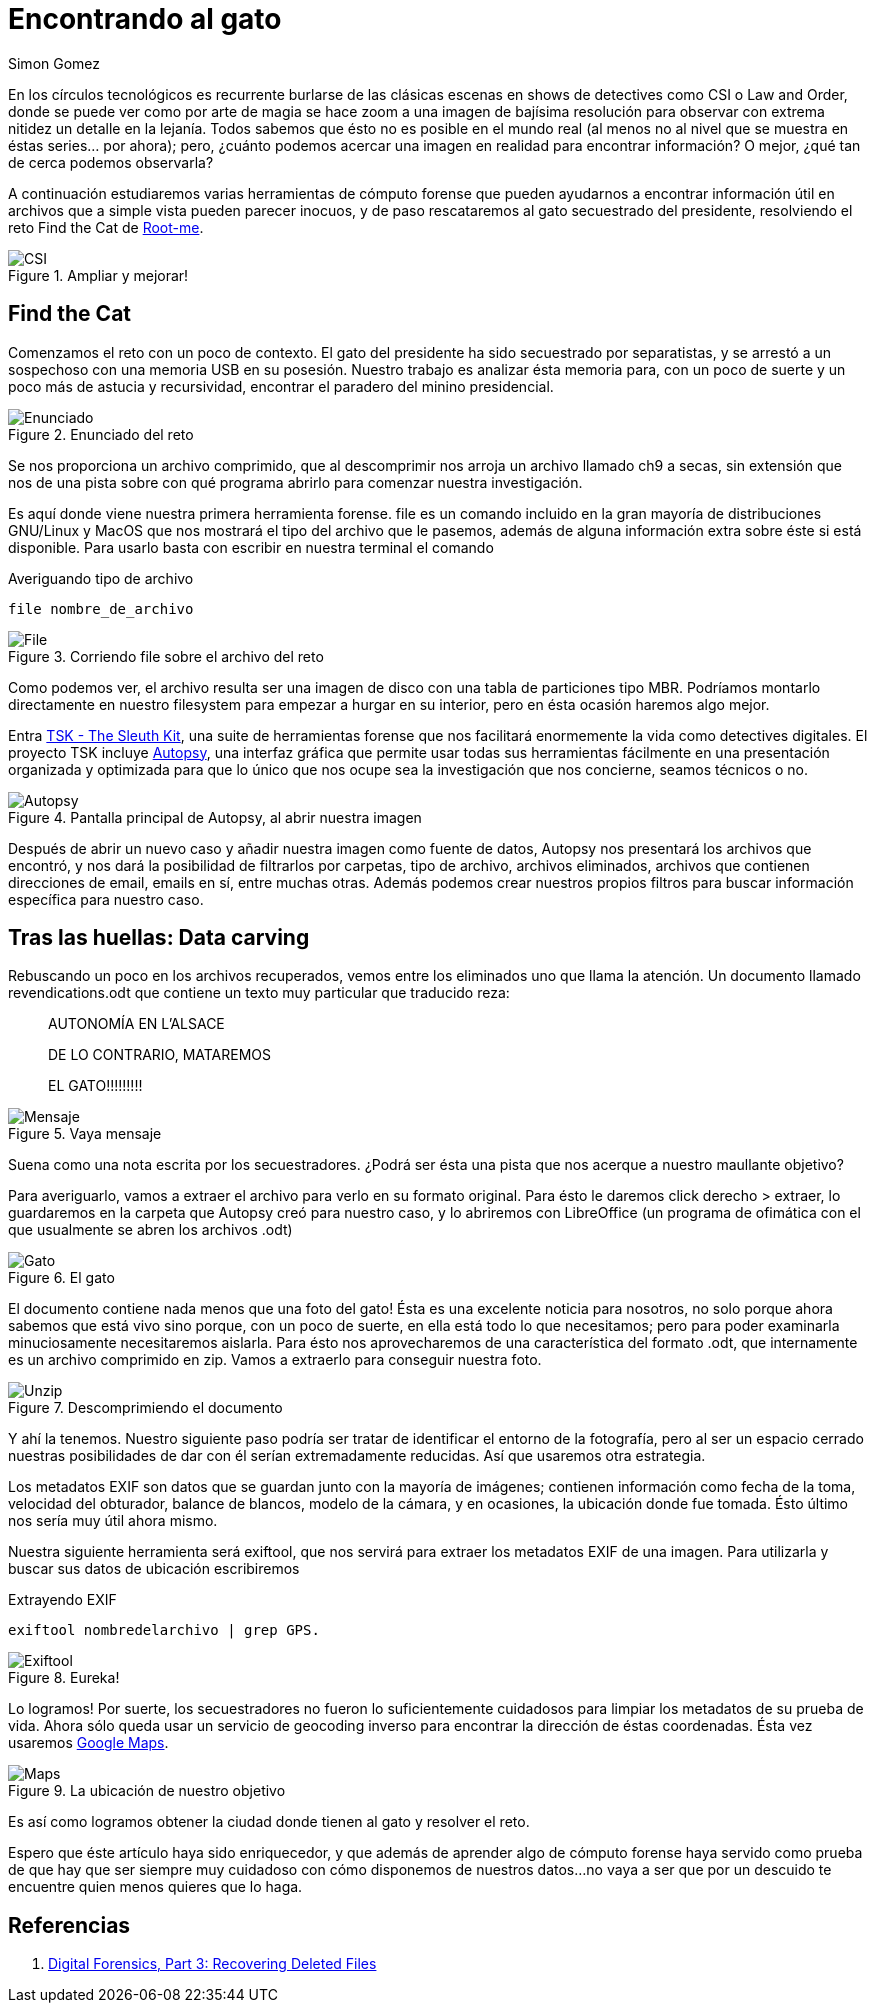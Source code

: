 :slug: encontrando-el-gato/
:date: 2018-12-12
:category: retos
:subtitle: Cómputo Forense 101 - Solución al reto de root-me.org
:tags: solucionar, reto, herramienta, forense, investigación, digital, carving
:image: cover.png
:alt: Imagen de CSI Cyber
:description: Los archivos con los que trabajamos día a día son mucho más de lo que parecen a simple vista. En éste artículo veremos algunas técnicas y herramientas que nos permitirán extraer de ellos información útil que difícilmente habríamos imaginado, y resolveremos el reto Find the Cat de root-me.org
:keywords: Herramientas, Autopsy, Forense, Imagen, Reto, Metadatos
:author: Simon Gomez
:writer: sgomezatfluid
:name: Simon Gomez Uribe
:about1: Ingeniero de Sistemas, Universidad EAFIT
:about2: Desarrollo, seguridad, videojuegos y música.

= Encontrando al gato

En los círculos tecnológicos
es recurrente burlarse de las clásicas escenas
en shows de detectives como +CSI+ o +Law and Order+,
donde se puede ver como por arte de magia
se hace zoom a una imagen de bajísima resolución
para observar con extrema nitidez un detalle en la lejanía.
Todos sabemos que ésto no es posible en el mundo real
(al menos no al nivel que se muestra en éstas series... por ahora);
pero, ¿cuánto podemos acercar una imagen en realidad
para encontrar información?
O mejor, ¿qué tan de cerca podemos observarla?

A continuación estudiaremos varias herramientas de cómputo forense
que pueden ayudarnos a encontrar información útil
en archivos que a simple vista pueden parecer inocuos,
y de paso rescataremos
al gato secuestrado del presidente,
resolviendo el reto +Find the Cat+ de link:http://root-me.org[Root-me].

.Ampliar y mejorar!
image::https://media.giphy.com/media/65Lb2FhmbuMGpt28QZ/giphy.gif[CSI]

== Find the Cat

Comenzamos el reto con un poco de contexto.
El gato del presidente ha sido secuestrado por separatistas,
y se arrestó a un sospechoso
con una memoria +USB+ en su posesión.
Nuestro trabajo es analizar ésta memoria
para, con un poco de suerte y un poco más de astucia y recursividad,
encontrar el paradero del minino presidencial.

.Enunciado del reto
image::prompt.png[Enunciado]

Se nos proporciona un archivo comprimido,
que al descomprimir
nos arroja un archivo
llamado +ch9+ a secas,
sin extensión que nos de una pista
sobre con qué programa abrirlo
para comenzar nuestra investigación.

Es aquí donde viene nuestra primera herramienta forense.
+file+ es un comando incluido en la gran mayoría de distribuciones +GNU/Linux+
y +MacOS+ que nos mostrará el tipo del archivo que le pasemos,
además de alguna información extra
sobre éste si está disponible.
Para usarlo basta con escribir en nuestra terminal el comando

.Averiguando tipo de archivo
[source, bash, linenums]
----
file nombre_de_archivo
----

.Corriendo file sobre el archivo del reto
image::file.png[File]

Como podemos ver,
el archivo resulta ser una imagen de disco
con una tabla de particiones tipo +MBR+.
Podríamos montarlo directamente en nuestro filesystem
para empezar a hurgar en su interior,
pero en ésta ocasión haremos algo mejor.

Entra link:http://www.sleuthkit.org[+TSK - The Sleuth Kit+],
una suite de herramientas forense
que nos facilitará enormemente la vida
como detectives digitales.
El proyecto +TSK+ incluye link:http://www.sleuthkit.org/autopsy/[+Autopsy+],
una interfaz gráfica
que permite usar todas sus herramientas fácilmente
en una presentación organizada y optimizada
para que lo único que nos ocupe
sea la investigación que nos concierne,
seamos técnicos o no.

.Pantalla principal de Autopsy, al abrir nuestra imagen
image::autopsy.png[Autopsy]

Después de abrir un nuevo caso y
añadir nuestra imagen como fuente de datos,
+Autopsy+ nos presentará los archivos que encontró,
y nos dará la posibilidad de filtrarlos por carpetas, tipo de archivo, archivos
eliminados, archivos que contienen direcciones de email, emails en sí,
entre muchas otras.
Además podemos crear nuestros propios filtros
para buscar información específica para nuestro caso.

== Tras las huellas: Data carving

Rebuscando un poco en los archivos recuperados,
vemos entre los eliminados uno que llama la atención.
Un documento llamado +revendications.odt+
que contiene un texto muy particular
que traducido reza:

[quote]
____
AUTONOMÍA EN L'ALSACE

DE LO CONTRARIO, MATAREMOS

EL GATO!!!!!!!!!
____

.Vaya mensaje
image::ransom.png[Mensaje]

Suena como una nota escrita por los secuestradores.
¿Podrá ser ésta una pista
que nos acerque a nuestro maullante objetivo?

Para averiguarlo, vamos a extraer el archivo
para verlo en su formato original.
Para ésto le daremos +click derecho > extraer+,
lo guardaremos en la carpeta que +Autopsy+ creó para nuestro caso,
y lo abriremos con +LibreOffice+
(un programa de ofimática
con el que usualmente se abren los archivos +.odt+)

.El gato
image::gato.png[Gato]

El documento contiene nada menos que una foto del gato!
Ésta es una excelente noticia para nosotros,
no solo porque ahora sabemos que está vivo
sino porque, con un poco de suerte,
en ella está todo lo que necesitamos;
pero para poder examinarla minuciosamente
necesitaremos aislarla.
Para ésto nos aprovecharemos
de una característica del formato +.odt+,
que internamente es un archivo comprimido en +zip+.
Vamos a extraerlo para conseguir nuestra foto.

.Descomprimiendo el documento
image::unzip.png[Unzip]

Y ahí la tenemos.
Nuestro siguiente paso podría ser
tratar de identificar el entorno de la fotografía,
pero al ser un espacio cerrado
nuestras posibilidades de dar con él
serían extremadamente reducidas.
Así que usaremos otra estrategia.

Los metadatos +EXIF+ son datos que se guardan
junto con la mayoría de imágenes;
contienen información como fecha de la toma, velocidad del obturador,
balance de blancos, modelo de la cámara,
y en ocasiones,
la ubicación donde fue tomada.
Ésto último nos sería muy útil ahora mismo.

Nuestra siguiente herramienta será +exiftool+,
que nos servirá para extraer los metadatos EXIF de una imagen.
Para utilizarla y buscar sus datos de ubicación escribiremos

.Extrayendo EXIF
[source, bash, linenums]
----
exiftool nombredelarchivo | grep GPS.
----

.Eureka!
image::exiftool.png[Exiftool]

Lo logramos!
Por suerte, los secuestradores no fueron lo suficientemente cuidadosos
para limpiar los metadatos
de su prueba de vida.
Ahora sólo queda usar un servicio de geocoding inverso
para encontrar la dirección de éstas coordenadas.
Ésta vez usaremos link:https://maps.google.com[+Google Maps+].

.La ubicación de nuestro objetivo
image::maps.png[Maps]

Es así como logramos
obtener la ciudad donde tienen al gato
y resolver el reto.

Espero que éste artículo haya sido enriquecedor,
y que además de aprender algo de cómputo forense
haya servido como prueba
de que hay que ser siempre muy cuidadoso
con cómo disponemos de nuestros datos...
no vaya a ser que por un descuido
te encuentre quien menos quieres que lo haga.

== Referencias

. [[r1]] link:https://www.hackers-arise.com/single-post/2016/10/10/Digital-Forensics-Part-3-Recovering-Deleted-Files[Digital Forensics, Part 3: Recovering Deleted Files]
